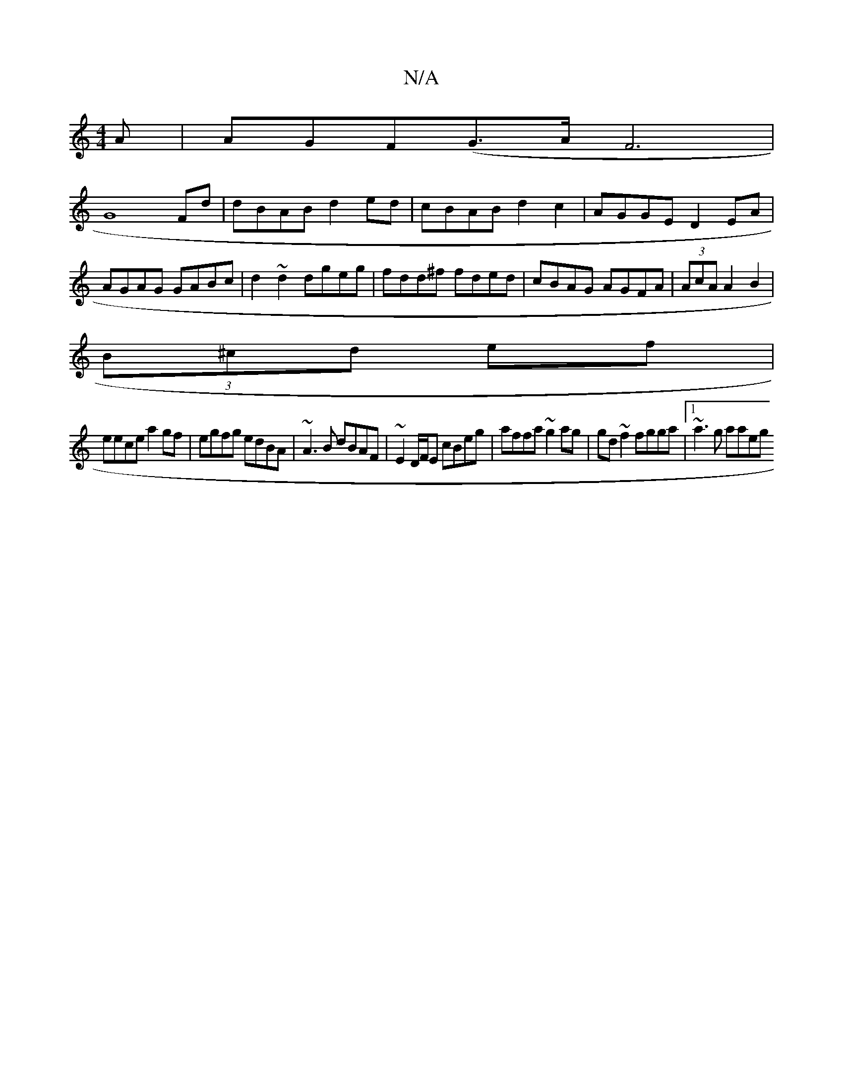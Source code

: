 X:1
T:N/A
M:4/4
R:N/A
K:Cmajor
A|AGF(G>A F6|
G8Fd|dBAB d2 ed | cBAB d2 c2|AGGE D2EA|AGAG GABc|d2~d2 dgeg|fdd^f fded|cBAG AGFA|(3AcA A2 B2 |
(3B^cd ef |
eece a2 gf|egfg edBA|~A3B dBAF|~E2 D/F/E cBeg|affa ~g2ag|gd~f2 fgga|1 ~a3g aaeg